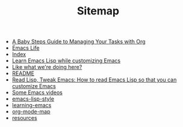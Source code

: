 #+TITLE: Sitemap

   + [[file:baby-steps-org.org][A Baby Steps Guide to Managing Your Tasks with Org]]
   + [[file:index.org][Emacs Life]]
   + [[file:theindex.org][Index]]
   + [[file:emacs-lisp-tutorial.org][Learn Emacs Lisp while customizing Emacs]]
   + [[file:support.org][Like what we're doing here?]]
   + [[file:README.org][README]]
   + [[file:how-to-read-emacs-lisp.org][Read Lisp, Tweak Emacs: How to read Emacs Lisp so that you can customize Emacs]]
   + [[file:videos.org][Some Emacs videos]]
   + [[file:emacs-lisp-style.org][emacs-lisp-style]]
   + [[file:learning-emacs.org][learning-emacs]]
   + [[file:org-mode-map.org][org-mode-map]]
   + [[file:resources.org][resources]]

